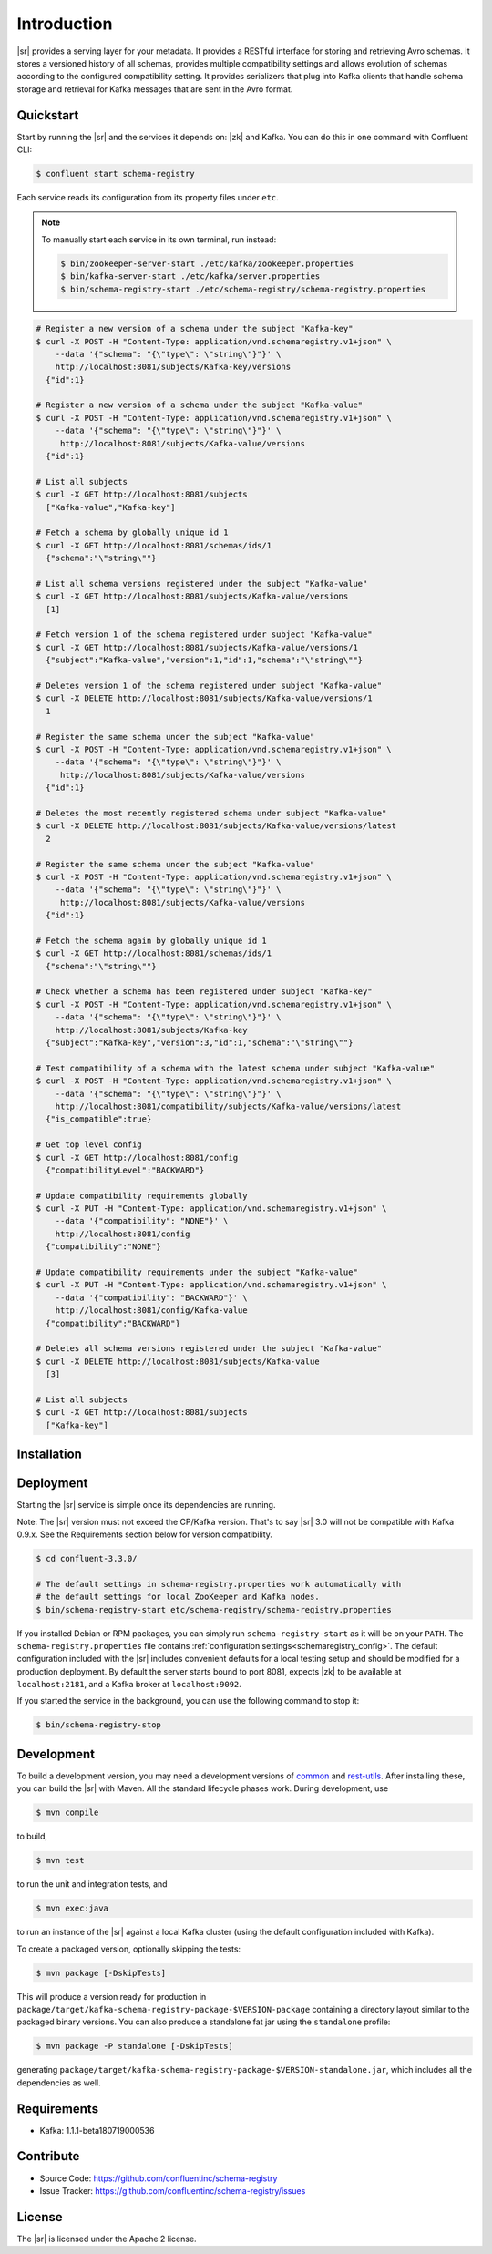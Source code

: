 .. _schemaregistry_intro:

Introduction
============

|sr| provides a serving layer for your metadata. It provides a RESTful interface for storing and retrieving Avro schemas. It stores a versioned history of all schemas, provides multiple compatibility settings and allows evolution of schemas according to the configured compatibility setting. It provides serializers that plug into Kafka clients that handle schema storage and retrieval for Kafka messages that are sent in the Avro format.

Quickstart
----------

Start by running the |sr| and the services it depends on: |zk| and Kafka.
You can do this in one command with Confluent CLI:

.. sourcecode:: bash

   $ confluent start schema-registry

Each service reads its configuration from its property files under ``etc``.

.. note::

   To manually start each service in its own terminal, run instead:

   .. sourcecode:: bash

      $ bin/zookeeper-server-start ./etc/kafka/zookeeper.properties
      $ bin/kafka-server-start ./etc/kafka/server.properties
      $ bin/schema-registry-start ./etc/schema-registry/schema-registry.properties

.. ifconfig:: platform_docs

   See the :ref:`Confluent Platform quickstart<quickstart>` for a more detailed explanation of how
   to get these services up and running.

.. sourcecode:: bash

    # Register a new version of a schema under the subject "Kafka-key"
    $ curl -X POST -H "Content-Type: application/vnd.schemaregistry.v1+json" \
        --data '{"schema": "{\"type\": \"string\"}"}' \
        http://localhost:8081/subjects/Kafka-key/versions
      {"id":1}

    # Register a new version of a schema under the subject "Kafka-value"
    $ curl -X POST -H "Content-Type: application/vnd.schemaregistry.v1+json" \
        --data '{"schema": "{\"type\": \"string\"}"}' \
         http://localhost:8081/subjects/Kafka-value/versions
      {"id":1}

    # List all subjects
    $ curl -X GET http://localhost:8081/subjects
      ["Kafka-value","Kafka-key"]

    # Fetch a schema by globally unique id 1
    $ curl -X GET http://localhost:8081/schemas/ids/1
      {"schema":"\"string\""}

    # List all schema versions registered under the subject "Kafka-value"
    $ curl -X GET http://localhost:8081/subjects/Kafka-value/versions
      [1]

    # Fetch version 1 of the schema registered under subject "Kafka-value"
    $ curl -X GET http://localhost:8081/subjects/Kafka-value/versions/1
      {"subject":"Kafka-value","version":1,"id":1,"schema":"\"string\""}

    # Deletes version 1 of the schema registered under subject "Kafka-value"
    $ curl -X DELETE http://localhost:8081/subjects/Kafka-value/versions/1
      1

    # Register the same schema under the subject "Kafka-value"
    $ curl -X POST -H "Content-Type: application/vnd.schemaregistry.v1+json" \
        --data '{"schema": "{\"type\": \"string\"}"}' \
         http://localhost:8081/subjects/Kafka-value/versions
      {"id":1}

    # Deletes the most recently registered schema under subject "Kafka-value"
    $ curl -X DELETE http://localhost:8081/subjects/Kafka-value/versions/latest
      2

    # Register the same schema under the subject "Kafka-value"
    $ curl -X POST -H "Content-Type: application/vnd.schemaregistry.v1+json" \
        --data '{"schema": "{\"type\": \"string\"}"}' \
         http://localhost:8081/subjects/Kafka-value/versions
      {"id":1}

    # Fetch the schema again by globally unique id 1
    $ curl -X GET http://localhost:8081/schemas/ids/1
      {"schema":"\"string\""}

    # Check whether a schema has been registered under subject "Kafka-key"
    $ curl -X POST -H "Content-Type: application/vnd.schemaregistry.v1+json" \
        --data '{"schema": "{\"type\": \"string\"}"}' \
        http://localhost:8081/subjects/Kafka-key
      {"subject":"Kafka-key","version":3,"id":1,"schema":"\"string\""}

    # Test compatibility of a schema with the latest schema under subject "Kafka-value"
    $ curl -X POST -H "Content-Type: application/vnd.schemaregistry.v1+json" \
        --data '{"schema": "{\"type\": \"string\"}"}' \
        http://localhost:8081/compatibility/subjects/Kafka-value/versions/latest
      {"is_compatible":true}

    # Get top level config
    $ curl -X GET http://localhost:8081/config
      {"compatibilityLevel":"BACKWARD"}

    # Update compatibility requirements globally
    $ curl -X PUT -H "Content-Type: application/vnd.schemaregistry.v1+json" \
        --data '{"compatibility": "NONE"}' \
        http://localhost:8081/config
      {"compatibility":"NONE"}

    # Update compatibility requirements under the subject "Kafka-value"
    $ curl -X PUT -H "Content-Type: application/vnd.schemaregistry.v1+json" \
        --data '{"compatibility": "BACKWARD"}' \
        http://localhost:8081/config/Kafka-value
      {"compatibility":"BACKWARD"}

    # Deletes all schema versions registered under the subject "Kafka-value"
    $ curl -X DELETE http://localhost:8081/subjects/Kafka-value
      [3]

    # List all subjects
    $ curl -X GET http://localhost:8081/subjects
      ["Kafka-key"]

Installation
------------

.. ifconfig:: platform_docs

   See the :ref:`installation instructions<installation>` for the Confluent
   Platform. Before starting the |sr| you must start Kafka.
   The :ref:`Confluent Platform quickstart<quickstart>` explains how to start
   these services locally for testing.

.. ifconfig:: not platform_docs

   You can download prebuilt versions of the |sr| as part of the
   `Confluent Platform <http://confluent.io/downloads/>`_. To install from
   source, follow the instructions in the `Development`_ section. Before
   starting the |sr| you must start Kafka.


Deployment
----------

Starting the |sr| service is simple once its dependencies are running.

Note: The |sr| version must not exceed the CP/Kafka version. That's to say |sr| 3.0 will not be compatible with Kafka 0.9.x. See the Requirements section below for version compatibility.

.. sourcecode:: bash

   $ cd confluent-3.3.0/

   # The default settings in schema-registry.properties work automatically with
   # the default settings for local ZooKeeper and Kafka nodes.
   $ bin/schema-registry-start etc/schema-registry/schema-registry.properties

If you installed Debian or RPM packages, you can simply run ``schema-registry-start``
as it will be on your ``PATH``. The ``schema-registry.properties`` file contains
:ref:`configuration settings<schemaregistry_config>`. The default configuration
included with the |sr| includes convenient defaults for a local testing setup and
should be modified for a
production deployment. By default the server starts bound to port 8081, expects |zk|
to be available at ``localhost:2181``, and a Kafka broker at ``localhost:9092``.

If you started the service in the background, you can use the following command to stop it:

.. sourcecode:: bash

   $ bin/schema-registry-stop


Development
-----------

To build a development version, you may need a development versions of
`common <https://github.com/confluentinc/common>`_ and
`rest-utils <https://github.com/confluentinc/rest-utils>`_.  After
installing these, you can build the |sr|
with Maven. All the standard lifecycle phases work. During development, use

.. sourcecode:: bash

   $ mvn compile

to build,

.. sourcecode:: bash

   $ mvn test

to run the unit and integration tests, and

.. sourcecode:: bash

     $ mvn exec:java

to run an instance of the |sr| against a local Kafka cluster (using
the default configuration included with Kafka).

To create a packaged version, optionally skipping the tests:

.. sourcecode:: bash

    $ mvn package [-DskipTests]

This will produce a version ready for production in
``package/target/kafka-schema-registry-package-$VERSION-package`` containing a directory layout
similar
to the packaged binary versions. You can also produce a standalone fat jar using the
``standalone`` profile:

.. sourcecode:: bash

    $ mvn package -P standalone [-DskipTests]

generating
``package/target/kafka-schema-registry-package-$VERSION-standalone.jar``, which includes all the
dependencies as well.


Requirements
------------

- Kafka: 1.1.1-beta180719000536

Contribute
----------

- Source Code: https://github.com/confluentinc/schema-registry
- Issue Tracker: https://github.com/confluentinc/schema-registry/issues

License
-------

The |sr| is licensed under the Apache 2 license.
